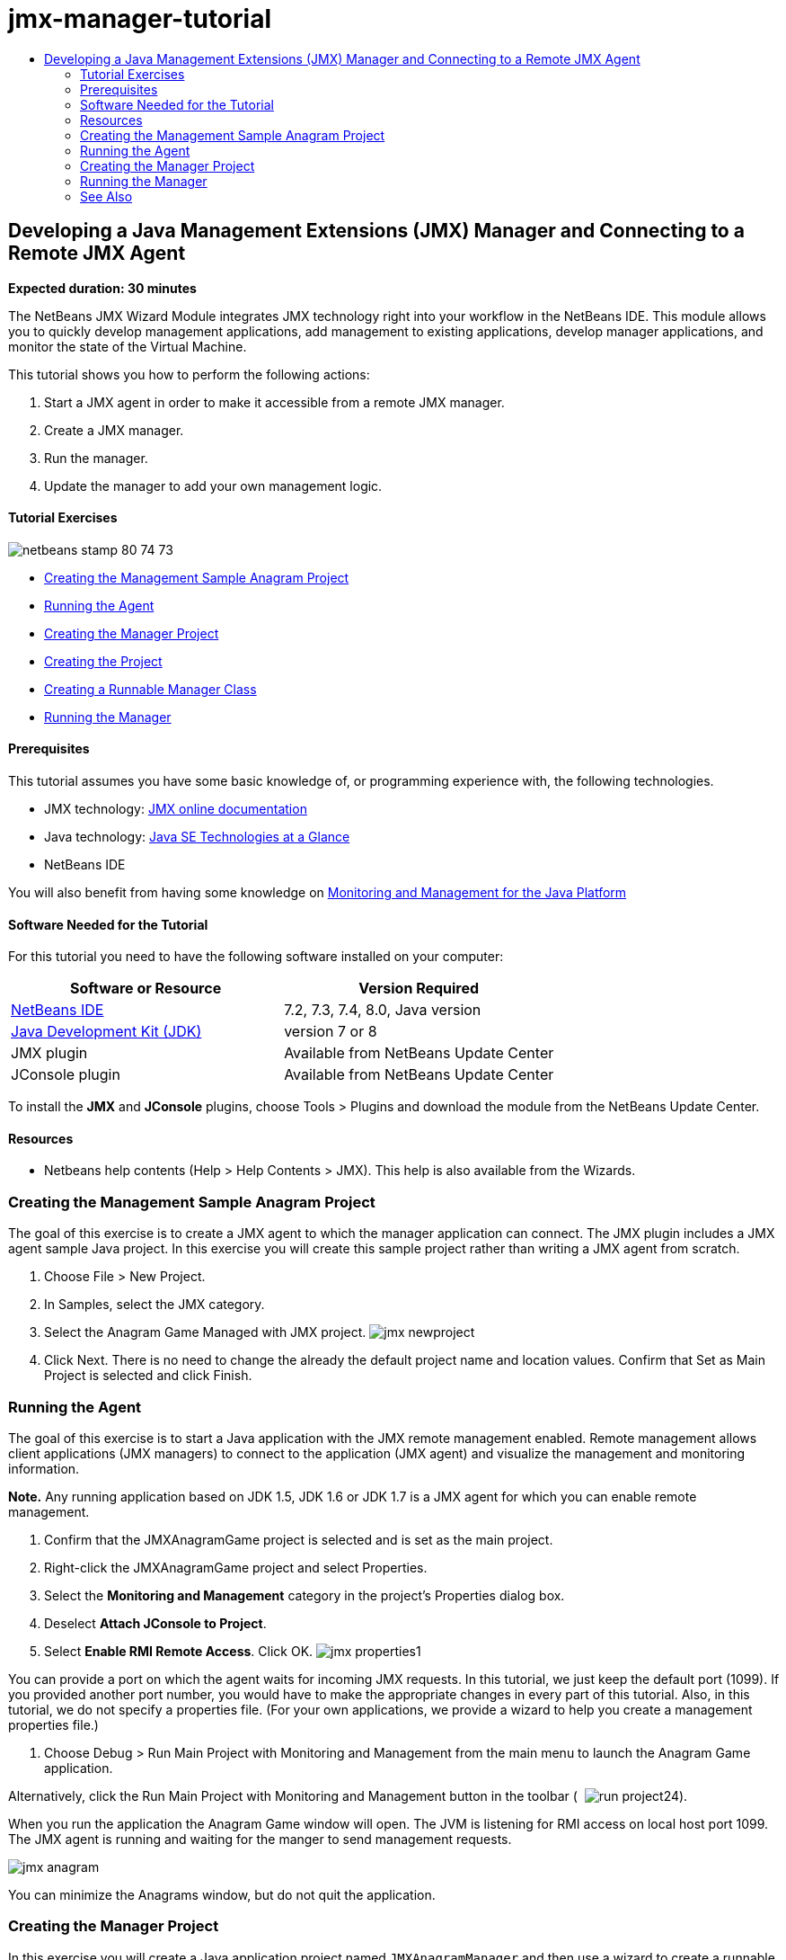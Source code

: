 // 
//     Licensed to the Apache Software Foundation (ASF) under one
//     or more contributor license agreements.  See the NOTICE file
//     distributed with this work for additional information
//     regarding copyright ownership.  The ASF licenses this file
//     to you under the Apache License, Version 2.0 (the
//     "License"); you may not use this file except in compliance
//     with the License.  You may obtain a copy of the License at
// 
//       http://www.apache.org/licenses/LICENSE-2.0
// 
//     Unless required by applicable law or agreed to in writing,
//     software distributed under the License is distributed on an
//     "AS IS" BASIS, WITHOUT WARRANTIES OR CONDITIONS OF ANY
//     KIND, either express or implied.  See the License for the
//     specific language governing permissions and limitations
//     under the License.
//

= jmx-manager-tutorial
:jbake-type: page
:jbake-tags: old-site, needs-review
:jbake-status: published
:keywords: Apache NetBeans  jmx-manager-tutorial
:description: Apache NetBeans  jmx-manager-tutorial
:toc: left
:toc-title:

== Developing a Java Management Extensions (JMX) Manager and Connecting to a Remote JMX Agent

*Expected duration: 30 minutes*

The NetBeans JMX Wizard Module integrates JMX technology right into your workflow in the NetBeans IDE. This module allows you to quickly develop management applications, add management to existing applications, develop manager applications, and monitor the state of the Virtual Machine.

This tutorial shows you how to perform the following actions:

1. Start a JMX agent in order to make it accessible from a remote JMX manager.
2. Create a JMX manager.
3. Run the manager.
4. Update the manager to add your own management logic.

==== Tutorial Exercises

image:netbeans-stamp-80-74-73.png[title="Content on this page applies to the NetBeans IDE 7.2, 7.3, 7.4 and 8.0"]

* link:#Exercise_1[Creating the Management Sample Anagram Project]
* link:#Exercise_2[Running the Agent]
* link:#Exercise_3[Creating the Manager Project]
* link:#Exercise_3[Creating the Project]
* link:#Exercise_4[Creating a Runnable Manager Class]
* link:#Exercise_5[Running the Manager]

==== Prerequisites

This tutorial assumes you have some basic knowledge of, or programming experience with, the following technologies.

* JMX technology: link:http://download.oracle.com/javase/6/docs/technotes/guides/jmx/index.html[JMX online documentation]
* Java technology: link:http://www.oracle.com/technetwork/java/javase/tech/index.html[Java SE Technologies at a Glance]
* NetBeans IDE

You will also benefit from having some knowledge on link:http://download.oracle.com/javase/6/docs/technotes/guides/management/index.html[Monitoring and Management for the Java Platform]

==== Software Needed for the Tutorial

For this tutorial you need to have the following software installed on your computer:

|===
|Software or Resource |Version Required 

|link:https://netbeans.org/downloads/index.html[NetBeans IDE] |7.2, 7.3, 7.4, 8.0, Java version 

|link:http://www.oracle.com/technetwork/java/javase/downloads/index.html[Java Development Kit (JDK)] |version 7 or 8 

|JMX plugin |Available from NetBeans Update Center 

|JConsole plugin |Available from NetBeans Update Center 
|===

To install the *JMX* and *JConsole* plugins, choose Tools > Plugins and download the module from the NetBeans Update Center.

==== Resources

* Netbeans help contents (Help > Help Contents > JMX). This help is also available from the Wizards.

=== Creating the Management Sample Anagram Project

The goal of this exercise is to create a JMX agent to which the manager application can connect. The JMX plugin includes a JMX agent sample Java project. In this exercise you will create this sample project rather than writing a JMX agent from scratch.

1. Choose File > New Project.
2. In Samples, select the JMX category.
3. Select the Anagram Game Managed with JMX project.
image:jmx-newproject.png[title="Anagram Game Managed with JMX in New Project wizard"]
4. Click Next. There is no need to change the already the default project name and location values. Confirm that Set as Main Project is selected and click Finish.

=== Running the Agent

The goal of this exercise is to start a Java application with the JMX remote management enabled. Remote management allows client applications (JMX managers) to connect to the application (JMX agent) and visualize the management and monitoring information.

*Note.* Any running application based on JDK 1.5, JDK 1.6 or JDK 1.7 is a JMX agent for which you can enable remote management.

1. Confirm that the JMXAnagramGame project is selected and is set as the main project.
2. Right-click the JMXAnagramGame project and select Properties.
3. Select the *Monitoring and Management* category in the project's Properties dialog box.
4. Deselect *Attach JConsole to Project*.
5. Select *Enable RMI Remote Access*. Click OK.
image:jmx-properties1.png[title="Monitoring and Management category in project Properties dialog"]

You can provide a port on which the agent waits for incoming JMX requests. In this tutorial, we just keep the default port (1099). If you provided another port number, you would have to make the appropriate changes in every part of this tutorial. Also, in this tutorial, we do not specify a properties file. (For your own applications, we provide a wizard to help you create a management properties file.)

6. Choose Debug > Run Main Project with Monitoring and Management from the main menu to launch the Anagram Game application.

Alternatively, click the Run Main Project with Monitoring and Management button in the toolbar (  image:run-project24.png[title="Run Main Project with Monitoring and Management button"]).

When you run the application the Anagram Game window will open. The JVM is listening for RMI access on local host port 1099. The JMX agent is running and waiting for the manger to send management requests.

image:jmx-anagram.png[title="Anagram Game"]

You can minimize the Anagrams window, but do not quit the application.

=== Creating the Manager Project

In this exercise you will create a Java application project named `JMXAnagramManager` and then use a wizard to create a runnable manager class.

==== Creating the Project

1. Choose File > New Project (Ctrl-Shift-N).
2. Choose Java Application in the Java category. Click Next.
image:jmx-newjavaproject.png[title="New Java Project wizard"]
3. Type *JMXAnagramManager* as the Project Name.
4. Select Set as Main Project (if not selected) and deselect Create Main Class. Click Finish.

*Note.* You will use the JMX Manager wizard to generate the main runnable class in the next exercise.

When you click Finish the new project is added to the Projects tree. Notice that a JMX manager project is just like any other Java application project.

==== Creating a Runnable Manager Class

In this exercise, you will learn how to use the JMX Manager wizard to generate a runnable manager class.

1. Confirm that the JMXAnagramManager project is set as the main project.
2. Choose File > New File (Ctrl-N; ⌘-N on Mac) and select JMX Manager in the JMX category. Click Next.
image:jmx-newjmxmanager.png[title="JMX Manager template in New File wizard"]
3. Type *AnagramsManager* as the Class Name.
4. Type *com.toys.anagrams.manager* as the package name.
5. Confirm that Generate Main Method, Set as Project Main Class and Generate Sample MBean Discovery Code are selected. Click Next.
6. Click Edit to enter the JMX agent URL to which you want to connect.
7. Accept the default values in the RMI JMX Agent URL dialog box. Click OK.

The RMI JMX Agent URL dialog box helps you enter a valid JMX URL, composed of a Protocol, a Host, a Port and an URL path.

image:jmx-jmxagenturl.png[title="default values in RMI JMX Agent URL dialog box"]

A single element is provided in the protocol drop-down list. The Protocol field is writable, enabling you to enter your own protocol. The default protocol RMI JVM Agent is the RMI protocol used to connect to a JDK JMX agent. The Agent that you started earlier in this tutorial is of this nature.

You want to use the default host and port valued because the Agent is listening on `localhost:1099`. The URL Path field is read-only and displays how the path is constructed for a RMI JVM Agent. The URL Path is automatically updated with the host and port values.

When you click OK the JMX Agent URL field is updated with the full URL according to the details specified in the RMI JMX Agent URL dialog box.

8. Confirm that Authenticated Connection and Generate Sample Code for Authenticated Connection are selected. Click Finish.
link:jmx-jmxagenturl2.png[image:jmx-jmxagenturl2-sm.png[title="Click to enlarge"]]

The connection to the Agent is not authenticated because you did not provide any authentication configuration when the agent was launched.

When you click Finish the IDE creates the manager class and opens the file in the editor. You can see that the IDE generated some sample code to enable an authenticated connection generated.

=== Running the Manager

In this exercise, you will learn how to run the manager and discover the MBeans.

1. In the AnagramsManager.java file, uncomment the MBean discovery code located in the main method, so that it should read:
[source,java]
----

    public static void main(String[] args) throws Exception {
        
        //Manager instantiation and connection to the remote agent
        AnagramsManager manager = AnagramsManager.getDefault();

        // SAMPLE MBEAN NAME DISCOVERY. Uncomment following code:
          Set resultSet =
          manager.getMBeanServerConnection().queryNames(null, null);
          for(Iterator i = resultSet.iterator(); i.hasNext();) {
          System.out.println("MBean name: " + i.next());
          } 

        // Close connection
        manager.close();
        System.out.println("Connection closed.");
    }
      
----
2. Right-click in the editor and choose Fix Imports (Alt-Shift-I; ⌘-Shift-I on Mac) to generate any necessary import statements (`java.util.Set` and `java.util.Iterator`). Save your changes.
3. Choose Run > Run Main Project from the main menu.

Alternatively, right-click the JMXAnagramManager project node in the Projects window and choose Run.

When you choose Run, the JMXAnagramManager application will launch and will connect to the remote agent, display the discovered MBean names in the Output window and then close the connection:

The project is compiled and the manager is started. The discovered `ObejctNames` are displayed in the Output window. You can notice the `AnagramsStats` MBean name as well as the Java VM MBeans. All Java VM standard MBeans are located under the `java.lang` JMX domain.

Here is what you should see in the NetBeans Output Window of the JMXAnagramManager run:

[source,java]
----

init:
deps-jar:
compile:
run:
MBean name: java.lang:type=MemoryManager,name=CodeCacheManager
MBean name: java.lang:type=Compilation
MBean name: java.lang:type=MemoryPool,name=PS Perm Gen
MBean name: com.sun.management:type=HotSpotDiagnostic
MBean name: java.lang:type=Runtime
MBean name: com.toy.anagrams.mbeans:type=AnagramsStats
MBean name: java.lang:type=ClassLoading
MBean name: java.lang:type=Threading
MBean name: java.lang:type=MemoryPool,name=PS Survivor Space
MBean name: java.util.logging:type=Logging
MBean name: java.lang:type=OperatingSystem
MBean name: java.lang:type=Memory
MBean name: java.lang:type=MemoryPool,name=Code Cache
MBean name: java.lang:type=GarbageCollector,name=PS Scavenge
MBean name: java.lang:type=MemoryPool,name=PS Eden Space
MBean name: JMImplementation:type=MBeanServerDelegate
MBean name: java.lang:type=GarbageCollector,name=PS MarkSweep
MBean name: java.lang:type=MemoryPool,name=PS Old Gen
Connection closed.
BUILD SUCCESSFUL (total time: 1 second)

----

*Yes, you are done! Great job!*
We hope that this tutorial helped you understand how to develop manager applications in order to access information exported thanks to JMX.

link:/about/contact_form.html?to=3&subject=Feedback:%20Developing%20a%20Java%20Management%20Extensions%20Manager[Send Feedback on This Tutorial]


=== See Also

For more information, see the following:

* link:jmx-getstart.html[Getting Started with JMX Monitoring in NetBeans IDE]
* link:jmx-tutorial.html[Adding Java Management Extensions (JMX) Instrumentation to a Java Application]

NOTE: This document was automatically converted to the AsciiDoc format on 2018-03-13, and needs to be reviewed.
